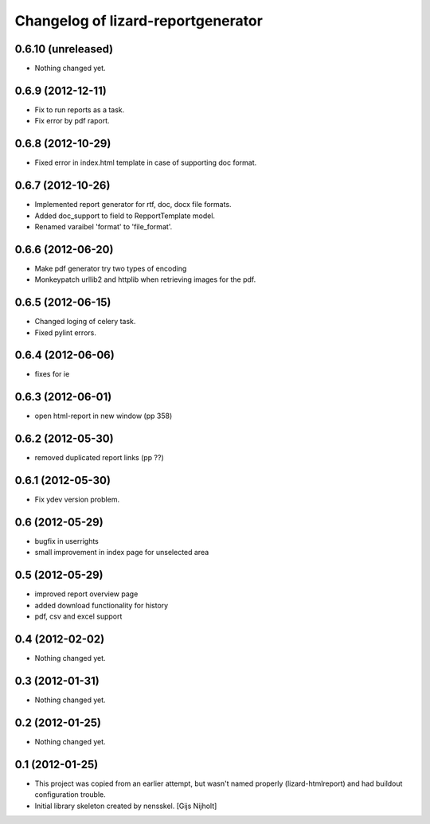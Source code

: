 Changelog of lizard-reportgenerator
===================================================


0.6.10 (unreleased)
-------------------

- Nothing changed yet.


0.6.9 (2012-12-11)
------------------

- Fix to run reports as a task.

- Fix error by pdf raport.


0.6.8 (2012-10-29)
------------------

- Fixed error in index.html template in case of supporting doc format. 


0.6.7 (2012-10-26)
------------------

- Implemented report generator for rtf, doc, docx file formats.

- Added doc_support to field to RepportTemplate model.

- Renamed varaibel 'format' to 'file_format'.


0.6.6 (2012-06-20)
------------------

- Make pdf generator try two types of encoding

- Monkeypatch urllib2 and httplib when retrieving images for the pdf.


0.6.5 (2012-06-15)
------------------

- Changed loging of celery task.

- Fixed pylint errors.


0.6.4 (2012-06-06)
------------------

- fixes for ie


0.6.3 (2012-06-01)
------------------

- open html-report in new window (pp 358)


0.6.2 (2012-05-30)
------------------

- removed duplicated report links (pp ??)


0.6.1 (2012-05-30)
------------------

- Fix ydev version problem.


0.6 (2012-05-29)
----------------

- bugfix in userrights

- small improvement in index page for unselected area


0.5 (2012-05-29)
----------------

- improved report overview page

- added download functionality for history

- pdf, csv and excel support


0.4 (2012-02-02)
----------------

- Nothing changed yet.


0.3 (2012-01-31)
----------------

- Nothing changed yet.


0.2 (2012-01-25)
----------------

- Nothing changed yet.


0.1 (2012-01-25)
----------------
- This project was copied from an earlier attempt, but wasn't named
  properly (lizard-htmlreport) and had buildout configuration trouble.

- Initial library skeleton created by nensskel.  [Gijs Nijholt]
